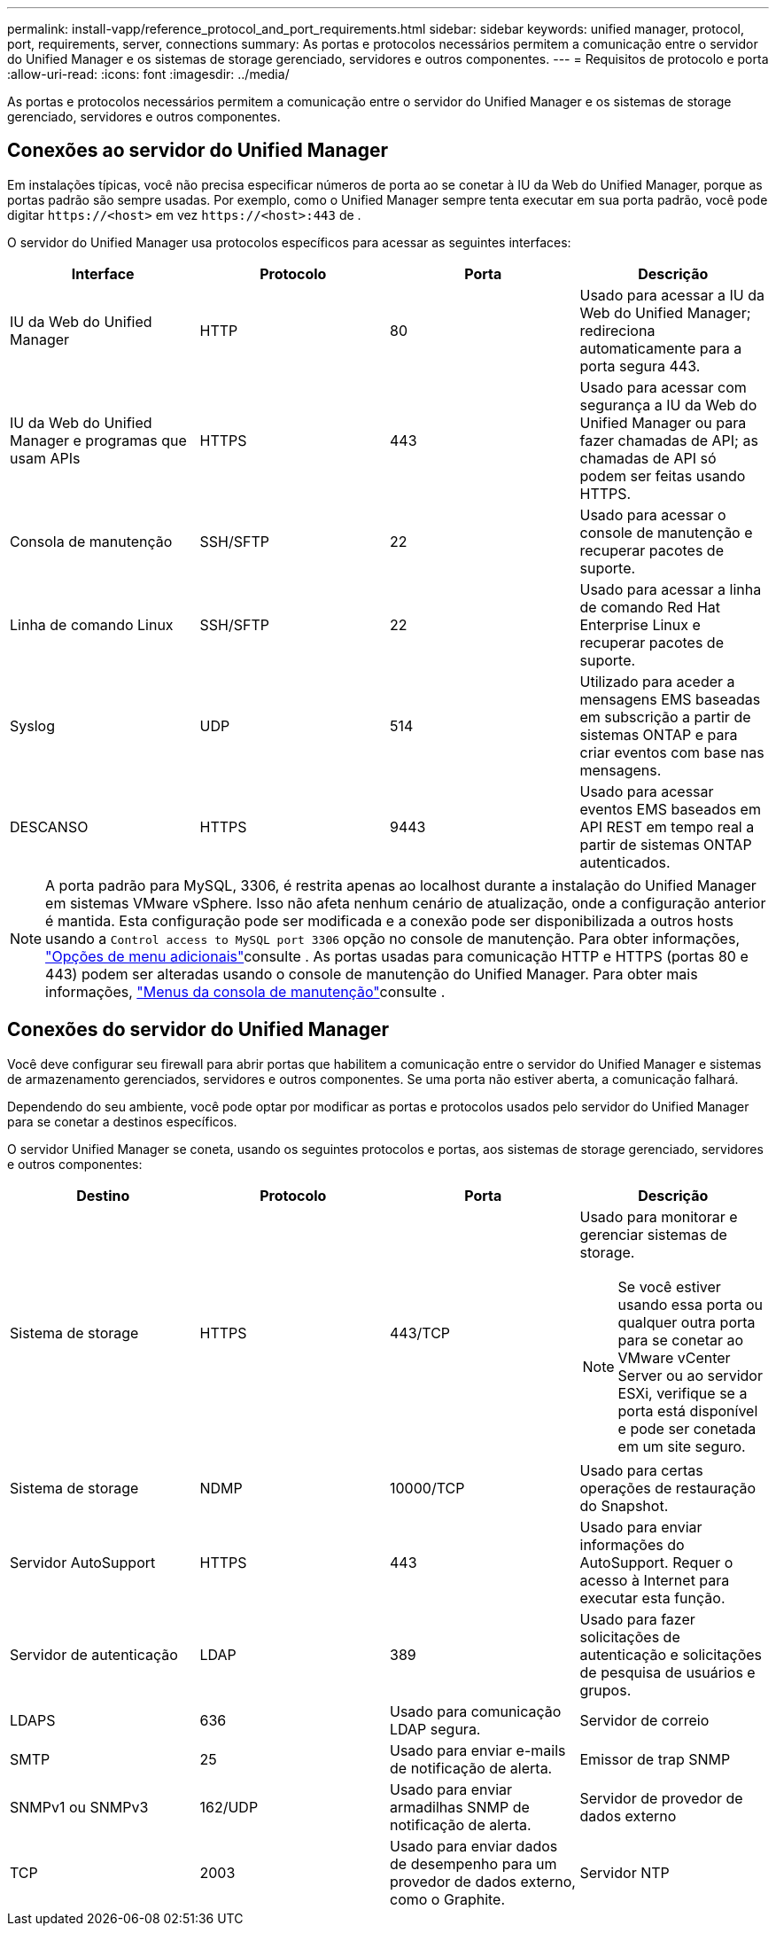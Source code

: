---
permalink: install-vapp/reference_protocol_and_port_requirements.html 
sidebar: sidebar 
keywords: unified manager, protocol, port, requirements, server, connections 
summary: As portas e protocolos necessários permitem a comunicação entre o servidor do Unified Manager e os sistemas de storage gerenciado, servidores e outros componentes. 
---
= Requisitos de protocolo e porta
:allow-uri-read: 
:icons: font
:imagesdir: ../media/


[role="lead"]
As portas e protocolos necessários permitem a comunicação entre o servidor do Unified Manager e os sistemas de storage gerenciado, servidores e outros componentes.



== Conexões ao servidor do Unified Manager

Em instalações típicas, você não precisa especificar números de porta ao se conetar à IU da Web do Unified Manager, porque as portas padrão são sempre usadas. Por exemplo, como o Unified Manager sempre tenta executar em sua porta padrão, você pode digitar `+https://<host>+` em vez `+https://<host>:443+` de .

O servidor do Unified Manager usa protocolos específicos para acessar as seguintes interfaces:

[cols="4*"]
|===
| Interface | Protocolo | Porta | Descrição 


 a| 
IU da Web do Unified Manager
 a| 
HTTP
 a| 
80
 a| 
Usado para acessar a IU da Web do Unified Manager; redireciona automaticamente para a porta segura 443.



 a| 
IU da Web do Unified Manager e programas que usam APIs
 a| 
HTTPS
 a| 
443
 a| 
Usado para acessar com segurança a IU da Web do Unified Manager ou para fazer chamadas de API; as chamadas de API só podem ser feitas usando HTTPS.



 a| 
Consola de manutenção
 a| 
SSH/SFTP
 a| 
22
 a| 
Usado para acessar o console de manutenção e recuperar pacotes de suporte.



 a| 
Linha de comando Linux
 a| 
SSH/SFTP
 a| 
22
 a| 
Usado para acessar a linha de comando Red Hat Enterprise Linux e recuperar pacotes de suporte.



 a| 
Syslog
 a| 
UDP
 a| 
514
 a| 
Utilizado para aceder a mensagens EMS baseadas em subscrição a partir de sistemas ONTAP e para criar eventos com base nas mensagens.



 a| 
DESCANSO
 a| 
HTTPS
 a| 
9443
 a| 
Usado para acessar eventos EMS baseados em API REST em tempo real a partir de sistemas ONTAP autenticados.

|===
[NOTE]
====
A porta padrão para MySQL, 3306, é restrita apenas ao localhost durante a instalação do Unified Manager em sistemas VMware vSphere. Isso não afeta nenhum cenário de atualização, onde a configuração anterior é mantida. Esta configuração pode ser modificada e a conexão pode ser disponibilizada a outros hosts usando a `Control access to MySQL port 3306` opção no console de manutenção. Para obter informações, link:../config/reference_additional_menu_options.html["Opções de menu adicionais"]consulte . As portas usadas para comunicação HTTP e HTTPS (portas 80 e 443) podem ser alteradas usando o console de manutenção do Unified Manager. Para obter mais informações, link:../config/concept_maintenance_console_menu.html["Menus da consola de manutenção"]consulte .

====


== Conexões do servidor do Unified Manager

Você deve configurar seu firewall para abrir portas que habilitem a comunicação entre o servidor do Unified Manager e sistemas de armazenamento gerenciados, servidores e outros componentes. Se uma porta não estiver aberta, a comunicação falhará.

Dependendo do seu ambiente, você pode optar por modificar as portas e protocolos usados pelo servidor do Unified Manager para se conetar a destinos específicos.

O servidor Unified Manager se coneta, usando os seguintes protocolos e portas, aos sistemas de storage gerenciado, servidores e outros componentes:

[cols="4*"]
|===
| Destino | Protocolo | Porta | Descrição 


 a| 
Sistema de storage
 a| 
HTTPS
 a| 
443/TCP
 a| 
Usado para monitorar e gerenciar sistemas de storage.


NOTE: Se você estiver usando essa porta ou qualquer outra porta para se conetar ao VMware vCenter Server ou ao servidor ESXi, verifique se a porta está disponível e pode ser conetada em um site seguro.



 a| 
Sistema de storage
 a| 
NDMP
 a| 
10000/TCP
 a| 
Usado para certas operações de restauração do Snapshot.



 a| 
Servidor AutoSupport
 a| 
HTTPS
 a| 
443
 a| 
Usado para enviar informações do AutoSupport. Requer o acesso à Internet para executar esta função.



 a| 
Servidor de autenticação
 a| 
LDAP
 a| 
389
 a| 
Usado para fazer solicitações de autenticação e solicitações de pesquisa de usuários e grupos.



 a| 
LDAPS
 a| 
636
 a| 
Usado para comunicação LDAP segura.



 a| 
Servidor de correio
 a| 
SMTP
 a| 
25
 a| 
Usado para enviar e-mails de notificação de alerta.



 a| 
Emissor de trap SNMP
 a| 
SNMPv1 ou SNMPv3
 a| 
162/UDP
 a| 
Usado para enviar armadilhas SNMP de notificação de alerta.



 a| 
Servidor de provedor de dados externo
 a| 
TCP
 a| 
2003
 a| 
Usado para enviar dados de desempenho para um provedor de dados externo, como o Graphite.



 a| 
Servidor NTP
 a| 
NTP
 a| 
123/UDP
 a| 
Usado para sincronizar a hora no servidor do Unified Manager com um servidor de hora NTP externo. (Somente sistemas VMware)

|===